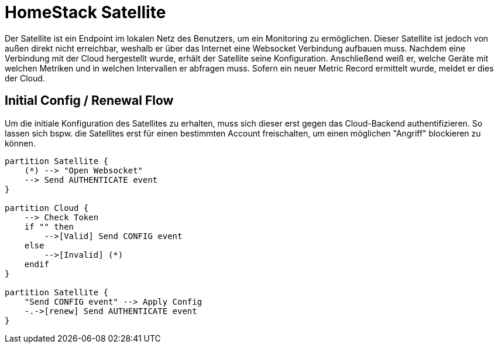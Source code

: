 = HomeStack Satellite

Der Satellite ist ein Endpoint im lokalen Netz des Benutzers, um ein Monitoring zu ermöglichen.
Dieser Satellite ist jedoch von außen direkt nicht erreichbar, weshalb er über das Internet eine Websocket Verbindung aufbauen muss.
Nachdem eine Verbindung mit der Cloud hergestellt wurde, erhält der Satellite seine Konfiguration.
Anschließend weiß er, welche Geräte mit welchen Metriken und in welchen Intervallen er abfragen muss.
Sofern ein neuer Metric Record ermittelt wurde, meldet er dies der Cloud.

== Initial Config / Renewal Flow

Um die initiale Konfiguration des Satellites zu erhalten, muss sich dieser erst gegen das Cloud-Backend authentifizieren.
So lassen sich bspw. die Satellites erst für einen bestimmten Account freischalten, um einen möglichen "Angriff" blockieren zu können.

[plantuml,Config,svg]
....
partition Satellite {
    (*) --> "Open Websocket"
    --> Send AUTHENTICATE event
}

partition Cloud {
    --> Check Token
    if "" then
        -->[Valid] Send CONFIG event
    else
        -->[Invalid] (*)
    endif
}

partition Satellite {
    "Send CONFIG event" --> Apply Config
    -.->[renew] Send AUTHENTICATE event
}
....

